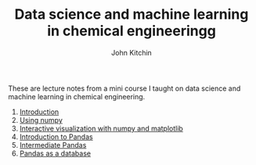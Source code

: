 #+title: Data science and machine learning in chemical engineeringg
#+author: John Kitchin

These are lecture notes from a mini course I taught on data science and machine learning in chemical engineering.


1. [[s2006681:00-introduction/00-introduction.org][Introduction]]
2. [[s2006681:01-numpy/01-numpy.org][Using numpy]]
3. [[s2006681:02-numpy-vis/02-numpy-vis.org][Interactive visualization with numpy and matplotlib]]
4. [[s2006681:03-pandas-intro/03-pandas-intro.org][Introduction to Pandas]]
5. [[s2006681:04-intermediate-pandas/04-intermediate-pandas.org][Intermediate Pandas]]
6. [[s2006681:05-pandas-database/05-pandas-database.org][Pandas as a database]]

* Setup the publishing project                                     :noexport:

- org :: the org-files for the notebooks  [[./org]]
- docs :: the place to publish the html files
- docs/notebooks :: place to publish the notebooks

https://github.com/jkitchin/f19-06623/tree/master/docs
https://github.com/jkitchin/f19-06623/blob/master/docs/notebooks/00-intro.ipynb

Note I did a fair bit of editing of results that had output that looked like links.

#+BEGIN_SRC emacs-lisp
;; This is a link for getting links right.
(org-link-set-parameters
 "s2006681"
 :follow (lambda (path)
	   (find-file path))
 :export (lambda (path desc backend)
	   (let* ((html-path (concat (substring path 0 -4) ".html"))
		  (ipynb (concat (file-name-base path) ".ipynb"))
		  (colab (format "<a href=\"https://colab.research.google.com/github/jkitchin/s20-06681/blob/master/docs/notebooks/%s\" target=\"_blank\"><img src=\"https://colab.research.google.com/assets/colab-badge.svg\" alt=\"Open in Colab\" title=\"Open and Execute in Google Colaboratory\"></a>"
				 ipynb)))
             (cond
              ((eq 'md backend)
               (format "[%s](%s)" desc ipynb))
	      ((eq 'html backend)
	       (if desc
		   (format "<span><a href=\"%s\">%s</a> %s</span>" html-path desc colab)
		 (format "%s" colab)))))))

(org-link-set-parameters
 "image"
 :export (lambda (path desc backend)
	   (format "<img src=\"%s\">" path)))


(require 'ox-publish)
(setq org-publish-project-alist
      '(("html"
	 :base-directory "/Users/jkitchin/Desktop/s20-06681/org/"
	 :base-extension "org"
	 :publishing-directory "/Users/jkitchin/Desktop/s20-06681/docs/"
	 :recursive t
	 :publishing-function org-html-publish-to-html
	 :auto-preamble t)
	("notebooks"
	 :base-directory "/Users/jkitchin/Desktop/s20-06681/org/"
	 :base-extension "org"
	 :publishing-directory "/Users/jkitchin/Desktop/s20-06681/docs/notebooks"
	 :recursive t
	 :publishing-function ox-ipynb-publish-to-notebook
	 :auto-preamble t)
	("static-html"
	 :base-directory "/Users/jkitchin/Desktop/s20-06681/org/"
	 :base-extension "xlsx\\|css\\|js\\|png\\|jpg\\|gif\\|pdf\\|mp3\\|ogg\\|swf\\|dat\\|mat\\|txt\\|svg"
	 :publishing-directory "/Users/jkitchin/Desktop/s20-06681/docs/"
	 :exclude "org\\|notebooks\\|html"
	 :recursive t
	 :publishing-function org-publish-attachment)


	;; ... all the components ...
	("s20-06681" :components ("html" "notebooks"
			      "static-html"))))

(org-publish "s20-06681" t)
#+END_SRC

#+RESULTS:
